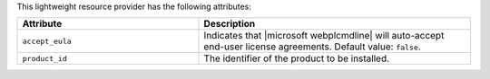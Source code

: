 .. The contents of this file are included in multiple topics.
.. This file should not be changed in a way that hinders its ability to appear in multiple documentation sets.

This lightweight resource provider has the following attributes:

.. list-table::
   :widths: 200 300
   :header-rows: 1

   * - Attribute
     - Description
   * - ``accept_eula``
     - Indicates that |microsoft webplcmdline| will auto-accept end-user license agreements. Default value: ``false``.
   * - ``product_id``
     - The identifier of the product to be installed.
